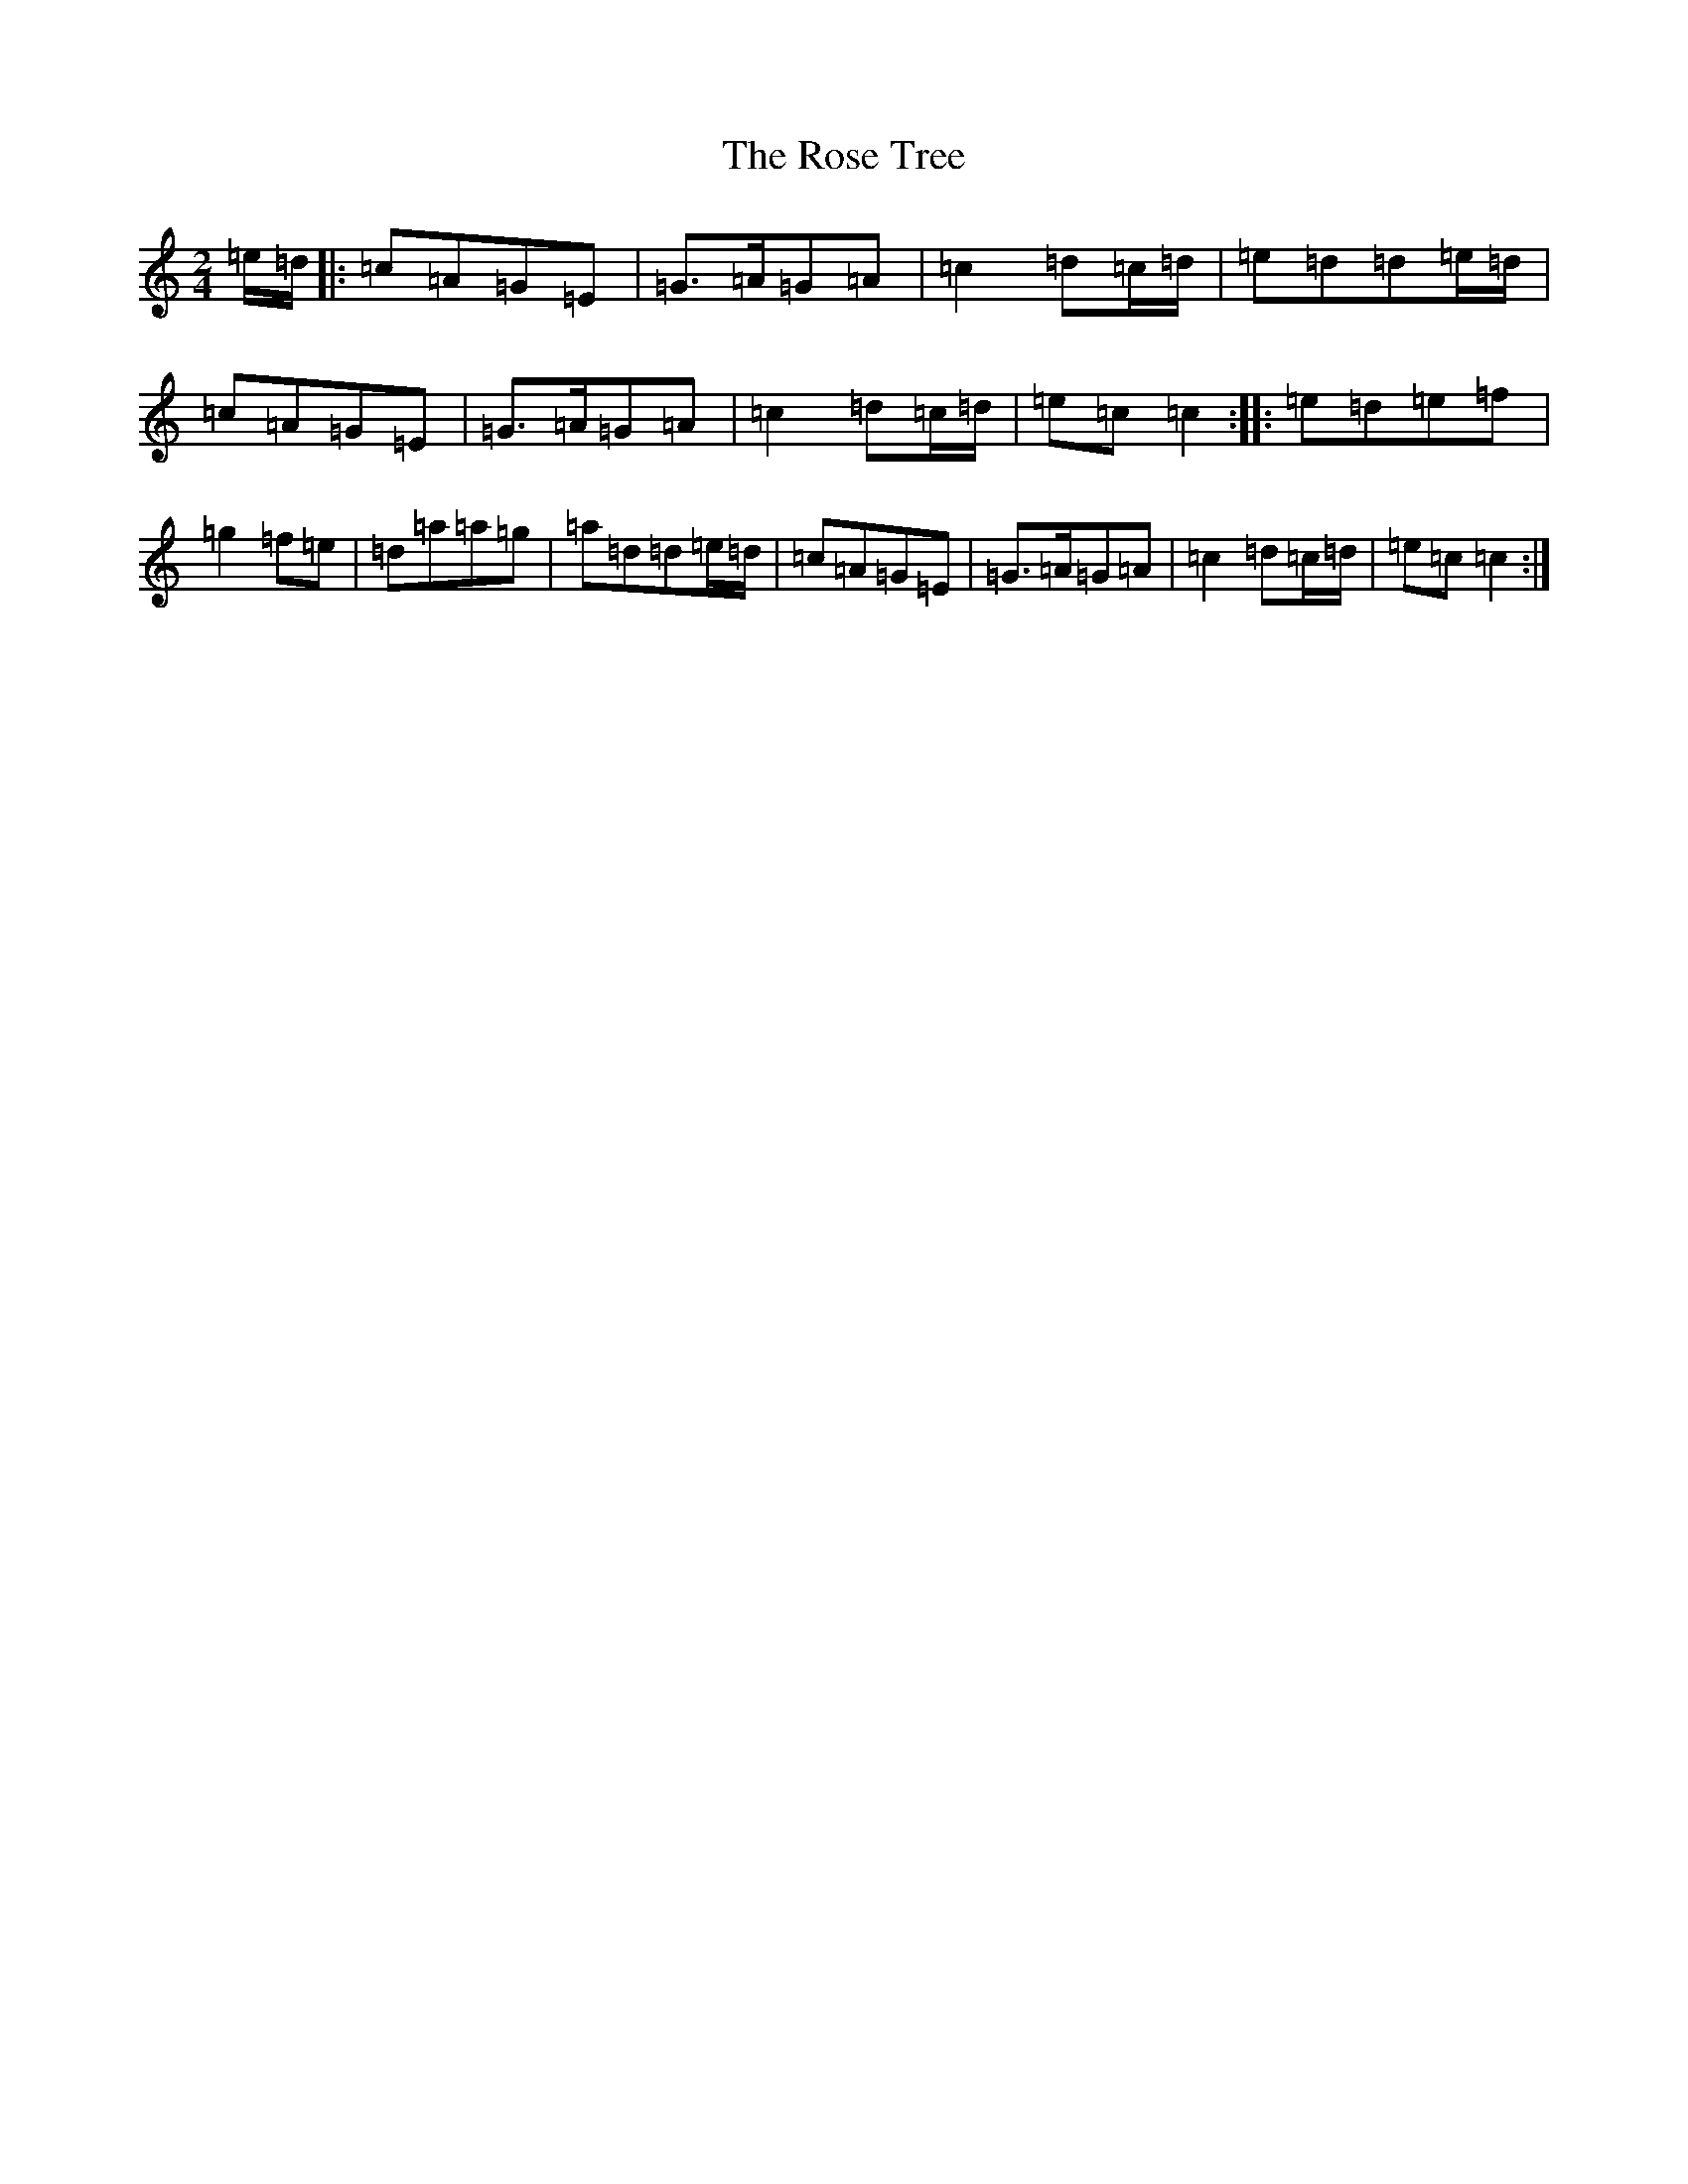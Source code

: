 X: 18558
T: Rose Tree, The
S: https://thesession.org/tunes/1123#setting1123
Z: D Major
R: polka
M: 2/4
L: 1/8
K: C Major
=e/2=d/2|:=c=A=G=E|=G>=A=G=A|=c2=d=c/2=d/2|=e=d=d=e/2=d/2|=c=A=G=E|=G>=A=G=A|=c2=d=c/2=d/2|=e=c=c2:||:=e=d=e=f|=g2=f=e|=d=a=a=g|=a=d=d=e/2=d/2|=c=A=G=E|=G>=A=G=A|=c2=d=c/2=d/2|=e=c=c2:|